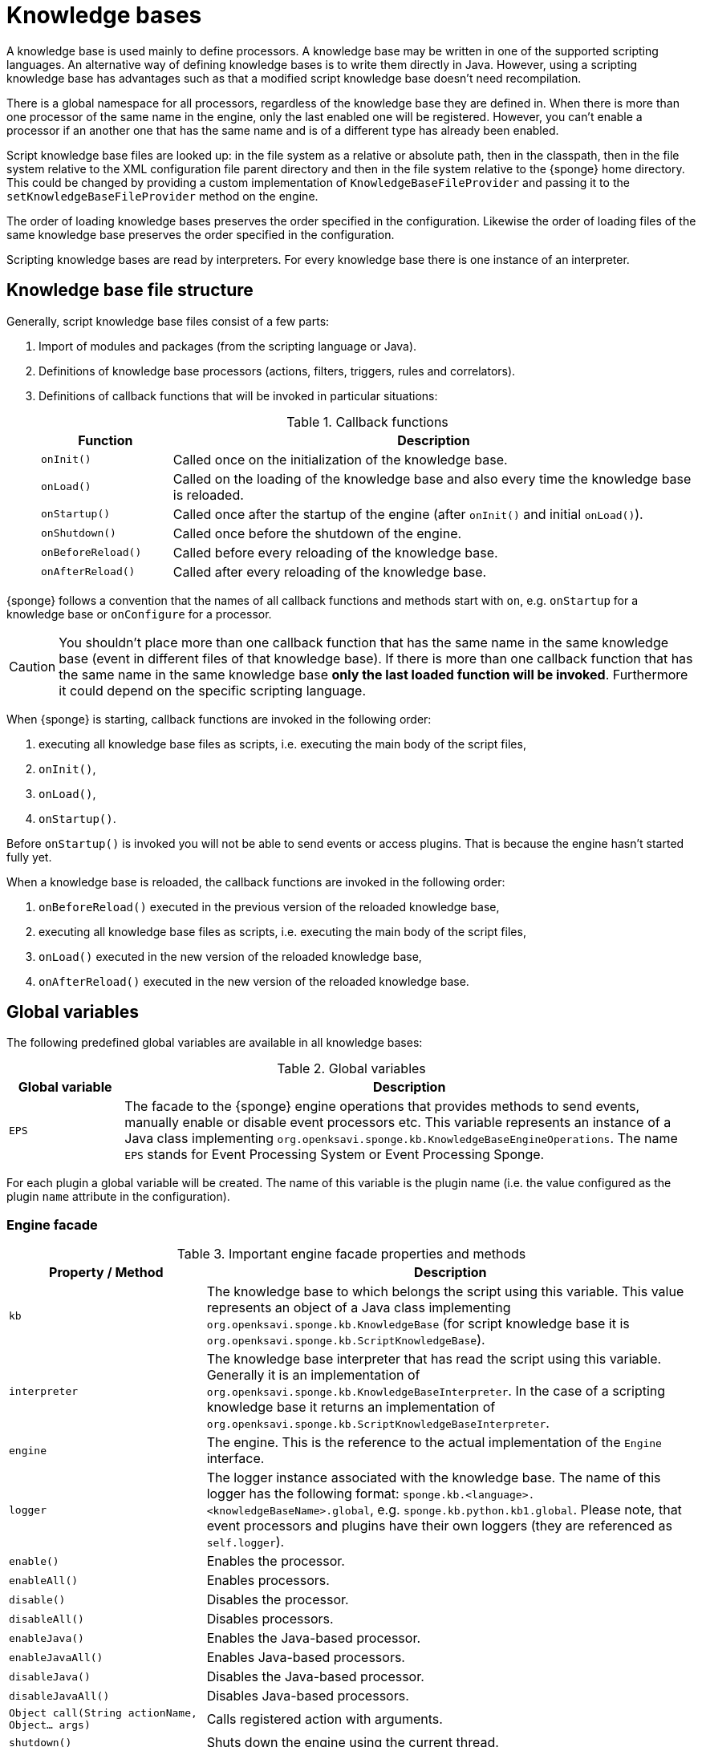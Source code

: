 = Knowledge bases
A knowledge base is used mainly to define processors. A knowledge base may be written in one of the supported scripting languages. An alternative way of defining knowledge bases is to write them directly in Java. However, using a scripting knowledge base has advantages such as that a modified script knowledge base doesn't need recompilation.

There is a global namespace for all processors, regardless of the knowledge base they are defined in. When there is more than one processor of the same name in the engine, only the last enabled one will be registered. However, you can't enable a processor if an another one that has the same name and is of a different type has already been enabled.

Script knowledge base files are looked up: in the file system as a relative or absolute path, then in the classpath, then in the file system relative to the XML configuration file parent directory and then in the file system relative to the {sponge} home directory. This could be changed by providing a custom implementation of `KnowledgeBaseFileProvider` and passing it to the `setKnowledgeBaseFileProvider` method on the engine.

The order of loading knowledge bases preserves the order specified in the configuration. Likewise the order of loading files of the same knowledge base preserves the order specified in the configuration.

Scripting knowledge bases are read by interpreters. For every knowledge base there is one instance of an interpreter.

== Knowledge base file structure
Generally, script knowledge base files consist of a few parts:

. Import of modules and packages (from the scripting language or Java).
. Definitions of knowledge base processors (actions, filters, triggers, rules and correlators).
. Definitions of callback functions that will be invoked in particular situations:
+
.Callback functions
[cols="1,4"]
|===
|Function |Description

|`onInit()`
|Called once on the initialization of the knowledge base.

|`onLoad()`
|Called on the loading of the knowledge base and also every time the knowledge base is reloaded.

|`onStartup()`
|Called once after the startup of the engine (after `onInit()` and initial `onLoad()`).

|`onShutdown()`
|Called once before the shutdown of the engine.

|`onBeforeReload()`
|Called before every reloading of the knowledge base.

|`onAfterReload()`
|Called after every reloading of the knowledge base.
|===

{sponge} follows a convention that the names of all callback functions and methods start with `on`, e.g. `onStartup` for a knowledge base or `onConfigure` for a processor.

CAUTION: You shouldn't place more than one callback function that has the same name in the same knowledge base (event in different files of that knowledge base). If there is more than one callback function that has the same name in the same knowledge base *only the last loaded function will be invoked*. Furthermore it could depend on the specific scripting language.

When {sponge} is starting, callback functions are invoked in the following order:

. executing all knowledge base files as scripts, i.e. executing the main body of the script files,
. `onInit()`,
. `onLoad()`,
. `onStartup()`.

Before `onStartup()` is invoked you will not be able to send events or access plugins. That is because the engine hasn't started fully yet.

When a knowledge base is reloaded, the callback functions are invoked in the following order:

. `onBeforeReload()` executed in the previous version of the reloaded knowledge base,
. executing all knowledge base files as scripts, i.e. executing the main body of the script files,
. `onLoad()` executed in the new version of the reloaded knowledge base,
. `onAfterReload()` executed in the new version of the reloaded knowledge base.

== Global variables
The following predefined global variables are available in all knowledge bases:

.Global variables
[cols="1,5"]
|===
|Global variable |Description

|`EPS`
|The facade to the {sponge} engine operations that provides methods to send events, manually enable or disable event processors etc. This variable represents an instance of a Java class implementing `org.openksavi.sponge.kb.KnowledgeBaseEngineOperations`. The name `EPS` stands for Event Processing System or Event Processing Sponge.
|===

For each plugin a global variable will be created. The name of this variable is the plugin name (i.e. the value configured as the plugin `name` attribute in the configuration).

=== Engine facade

.Important engine facade properties and methods
[cols="1,3"]
|===
|Property / Method |Description

|`kb`
|The knowledge base to which belongs the script using this variable. This value represents an object of a Java class implementing `org.openksavi.sponge.kb.KnowledgeBase` (for script knowledge base it is `org.openksavi.sponge.kb.ScriptKnowledgeBase`).

|`interpreter`
|The knowledge base interpreter that has read the script using this variable. Generally it is an implementation of `org.openksavi.sponge.kb.KnowledgeBaseInterpreter`. In the case of a scripting knowledge base it returns an implementation of `org.openksavi.sponge.kb.ScriptKnowledgeBaseInterpreter`.

|`engine`
|The engine. This is the reference to the actual implementation of the `Engine` interface.

|`logger`
|The logger instance associated with the knowledge base. The name of this logger has the following format: `sponge.kb.<language>.<knowledgeBaseName>.global`, e.g. `sponge.kb.python.kb1.global`. Please note, that event processors and plugins have their own loggers (they are referenced as `self.logger`).

|`enable()`
|Enables the processor.

|`enableAll()`
|Enables processors.

|`disable()`
|Disables the processor.

|`disableAll()`
|Disables processors.

|`enableJava()`
|Enables the Java-based processor.

|`enableJavaAll()`
|Enables Java-based processors.

|`disableJava()`
|Disables the Java-based processor.

|`disableJavaAll()`
|Disables Java-based processors.

|`Object call(String actionName, Object... args)`
|Calls registered action with arguments.

|`shutdown()`
|Shuts down the engine using the current thread.

|`requestShutdown()`
|Shuts down the engine using another thread.

|`reload()`
|Reloads script-based knowledge bases.

|`requestReload()`
|Reloads script-based knowledge bases using another thread.

|`boolean removeEvent(EventSchedulerEntry entry)`
|Removes the scheduled event.

|`getPlugin(String name)`
|Returns the plugin that has the specified name or `null` if there is no such plugin.

|`getPlugin(String name, Class<T> cls)`
|Returns the plugin that has the specified name and type or `null` if there is no such plugin.

|`getPlugin(Class<T> cls)`
|Returns the plugin that has the specified type or `null` if there is no such plugin.

|`EventDefinition event(String name)`
|Creates a new event definition.

|`EventDefinition event(String name, EventClonePolicy policy)`
|Creates a new event definition.

|`EventDefinition event(Event event)`
|Creates a new event definition.

|`boolean exists<Processor>(String name)`
|A set of methods returning `true` if a processor named `name` exists. The actual methods are: `existsFilter`, `existsTrigger`, `existsRule`, `existsCorrelator`, `existsAction`.

|`setVariable(String name, Object value)`
|Sets the engine scope variable.

|`Object getVariable(String name)`
|Returns the value of the engine scope variable. Throws exception if not found.

|`T getVariable(Class<T> cls, String name)`
|Returns the value of the engine scope variable. Throws exception if not found.

|`T getVariable(String name, T defaultValue)`
|Returns the value of the engine scope variable or `defaultValue` if not found.

|`T getVariable(Class<T> cls, String name, T defaultValue)`
|Returns the value of the engine scope variable or `defaultValue` if not found.

|`removeVariable(String name)`
|Removes the engine scope variable.

|`boolean existsVariable(String name)`
|Returns `true` if the engine scope variable named `name` exists.

|`setVariableIfNone(String name, Supplier<T> supplier)`
|Sets the engine scope variable if not set already.

|`version`
|The read-only property whose value is the engine version.

|`description`
|The read-only property whose value is the engine description.

|`statisticsSummary`
|The read-only property whose value is the engine statistics summary as a text.
|===

== User variables
A user variable could be defined in one of the two scopes:

* the engine scope,
* the knowledge base scope.

=== Engine scope
The engine scope variables could be accessed in any knowledge base.

.The engine scope variable examples
[source,python]
----
EPS.setVariable("soundTheAlarm", AtomicBoolean(False))
EPS.getVariable("soundTheAlarm").set(True)
----

TIP: The engine scope is the same as a {sponge} internal session scope. This is because currently there is only one session per a single {sponge} engine instance.

=== Knowledge base scope
The knowledge base scope variables may be accessed only in the knowledge base they are defined in.

.The knowledge base scope variable examples
[source,python]
----
hearbeatEventEntry = None

def onStartup():
    global hearbeatEventEntry
    hearbeatEventEntry = EPS.event("heartbeat").sendAfter(100, 1000)
----

== Loading knowledge base from an additional file
{sponge} gives the possibility to define a knowledge base in a few files. In order to do that, in the configuration file in the `<engine>` section you may define which files should be loaded by adding `<file>` tags to `<knowledgeBase>`. Additional files could also be loaded from a knowledge base level.

[source,python]
----
EPS.kb.load("triggers.py")
----

****
When the same name is used for a new processor, the previous definition will be replaced with the new one. However, this behavior could depend on the specific scripting language.
****

== Reloading
Sometimes a situation may happen that there will be a need for a dynamic modification of event processors, for example to add a new rule or remove an existing one. It is possible to do it without the need of shutting down and then starting the system again. However, depending on the specific interactions and taking into account differences in third-party implementations of scripting languages, it sometimes may lead to problems, so it should be used carefully.

When variables are used in a knowledge base and you don't want them to be changed after reloading of the knowledge base, you should place their definitions in `onInit()` callback functions rather than simply in the main script or in `onLoad()`. That is because the main script and `onLoad()` are always executed during reloading but `onInit()` function is not.

When reloading the system, the configuration file is not loaded again. If the changes in this file (e.g. registering a new plugin) are to be visible in the system, the only way is to restart.

When the {sponge} engine is being reloaded, the previously defined processors will not be removed from the registry. When a processor definition has changed in the file being reloaded, it will be auto-enabled (i.e. registered) once more with the new definition. If auto-enable is off, then `EPS.enable` method must be invoked. In that case `EPS.enable` should be placed in the `onLoad()` callback function.

WARNING: If auto-enable is on (this is the default setting), then all processors will be enabled after reloading, even processors that have been manually disabled before.

CAUTION: There is a limitation in reloading a knowledge base that defines event set processors (i.e. rules or correlators). When there are existing instances of event set processors, they will be dismissed.

== Use of many knowledge base files
As mentioned before, {sponge} provides the possibility to read a knowledge base from many files. Dividing a knowledge base into a few files allows in an easy way to separate some functionalities.

The order in which the files are loaded is important. The files will be loaded in such order in which they were placed in the configuration.

== Synchronization of processes in a knowledge base
{sponge} is a multi-threaded system. {sponge} engine operations are thread-safe. However, attention should be paid that processors defined in a knowledge base access any shared resources in a thread-safe way. This could be achieved in various ways using Java or scripting language mechanisms.


== Java knowledge base

.Example of sending events from within a Java knowledge base
[source,java]
----
public class TestKnowledgeBase extends JavaKnowledgeBase { // <1>

    @Override
    public void onStartup() {
        getEps().event("e1").set("mark", 1).sendAfter(1000); // <2>
    }
}
----
<1> The definition of the Java-based knowledge base class.
<2> Makes an event of type (name) `e1` with an attribute `mark` set to `1` and schedules it to be sent after `1` second.


== Scripting knowledge bases interoperability
There are some limitation in the interoperability between scripting knowledge bases:

* You shouldn't pass knowledge base interpreter scope variables from one knowledge base to an another. Even if they are written in the same scripting language. This is because each knowledge base has its own instance of an interpreter.
* Data structures used for communicating between different knowledge bases should by rather Java types or simple types that would be handled smoothly by Java implementations of scripting languages. For example you shouldn't use a script-based plugin in knowledge bases other than the one in which this plugin has been defined.
* Using more than one knowledge base written in the same scripting language may, in certain situations, also cause problems, due to the internal implementations of scripting language interpreters.

== Useful knowledge base commands

.Make and send a new event.
[source,python]
----
EPS.event("alarm").set("severity", 10).send()
----

.Print registered (i.e. enabled) triggers.
[source,python]
----
print EPS.engine.triggers
----

.Print registered rule groups.
[source,python]
----
print EPS.engine.ruleGroups
----

.Print instances of the first rule group.
[source,python]
----
print EPS.engine.ruleGroups[0].rules
----

.Print registered correlator groups.
[source,python]
----
print EPS.engine.correlatorGroups
----

.Shutdown using a new thread.
[source,python]
----
EPS.requestShutdown()
----

.Print the engine statistics summary.
[source,python]
----
print EPS.engine.statisticsManager.summary
----

For more information see {sponge} JavaDoc.